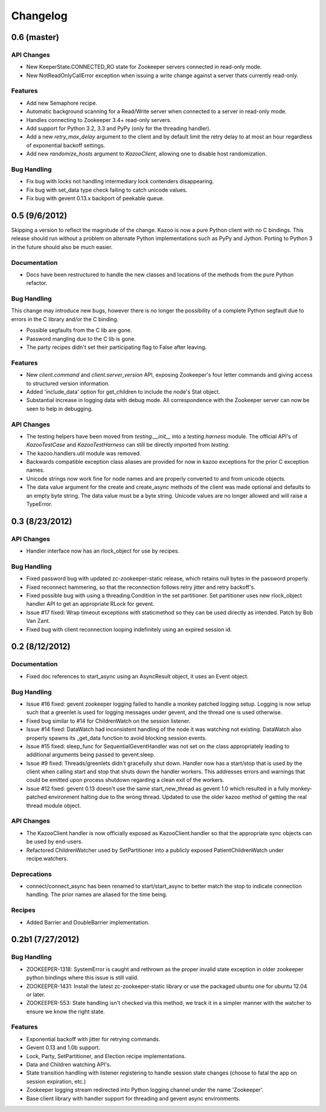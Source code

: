 Changelog
=========

0.6 (**master**)
----------------

API Changes
***********

- New KeeperState.CONNECTED_RO state for Zookeeper servers connected in
  read-only mode.
- New NotReadOnlyCallError exception when issuing a write change against a
  server thats currently read-only.

Features
********

- Add new Semaphore recipe.
- Automatic background scanning for a Read/Write server when connected to a
  server in read-only mode.
- Handles connecting to Zookeeper 3.4+ read-only servers.
- Add support for Python 3.2, 3.3 and PyPy (only for the threading handler).
- Add a new `retry_max_delay` argument to the client and by default limit the
  retry delay to at most an hour regardless of exponential backoff settings.
- Add new `randomize_hosts` argument to `KazooClient`, allowing one to disable
  host randomization.

Bug Handling
************

- Fix bug with locks not handling intermediary lock contenders disappearing.
- Fix bug with set_data type check failing to catch unicode values.
- Fix bug with gevent 0.13.x backport of peekable queue.

0.5 (9/6/2012)
--------------

Skipping a version to reflect the magnitude of the change. Kazoo is now a pure
Python client with no C bindings. This release should run without a problem
on alternate Python implementations such as PyPy and Jython. Porting to Python
3 in the future should also be much easier.

Documentation
*************

- Docs have been restructured to handle the new classes and locations of the
  methods from the pure Python refactor.

Bug Handling
************

This change may introduce new bugs, however there is no longer the possibility
of a complete Python segfault due to errors in the C library and/or the C
binding.

- Possible segfaults from the C lib are gone.
- Password mangling due to the C lib is gone.
- The party recipes didn't set their participating flag to False after
  leaving.

Features
********

- New `client.command` and `client.server_version` API, exposing Zookeeper's
  four letter commands and giving access to structured version information.
- Added 'include_data' option for get_children to include the node's Stat
  object.
- Substantial increase in logging data with debug mode. All correspondence with
  the Zookeeper server can now be seen to help in debugging.

API Changes
***********

- The testing helpers have been moved from `testing.__init__` into a
  `testing.harness` module. The official API's of `KazooTestCase` and
  `KazooTestHarness` can still be directly imported from `testing`.
- The kazoo.handlers.util module was removed.
- Backwards compatible exception class aliases are provided for now in kazoo
  exceptions for the prior C exception names.
- Unicode strings now work fine for node names and are properly converted to
  and from unicode objects.
- The data value argument for the create and create_async methods of the
  client was made optional and defaults to an empty byte string. The data
  value must be a byte string. Unicode values are no longer allowed and
  will raise a TypeError.


0.3 (8/23/2012)
---------------

API Changes
***********

- Handler interface now has an rlock_object for use by recipes.

Bug Handling
************

- Fixed password bug with updated zc-zookeeper-static release, which retains
  null bytes in the password properly.
- Fixed reconnect hammering, so that the reconnection follows retry jitter and
  retry backoff's.
- Fixed possible bug with using a threading.Condition in the set partitioner.
  Set partitioner uses new rlock_object handler API to get an appropriate RLock
  for gevent.
- Issue #17 fixed: Wrap timeout exceptions with staticmethod so they can be
  used directly as intended. Patch by Bob Van Zant.
- Fixed bug with client reconnection looping indefinitely using an expired
  session id.

0.2 (8/12/2012)
---------------

Documentation
*************

- Fixed doc references to start_async using an AsyncResult object, it uses
  an Event object.

Bug Handling
************

- Issue #16 fixed: gevent zookeeper logging failed to handle a monkey patched
  logging setup. Logging is now setup such that a greenlet is used for logging
  messages under gevent, and the thread one is used otherwise.
- Fixed bug similar to #14 for ChildrenWatch on the session listener.
- Issue #14 fixed: DataWatch had inconsistent handling of the node it was
  watching not existing. DataWatch also properly spawns its _get_data function
  to avoid blocking session events.
- Issue #15 fixed: sleep_func for SequentialGeventHandler was not set on the
  class appropriately leading to additional arguments being passed to
  gevent.sleep.
- Issue #9 fixed: Threads/greenlets didn't gracefully shut down. Handler now
  has a start/stop that is used by the client when calling start and stop that
  shuts down the handler workers. This addresses errors and warnings that could
  be emitted upon process shutdown regarding a clean exit of the workers.
- Issue #12 fixed: gevent 0.13 doesn't use the same start_new_thread as gevent
  1.0 which resulted in a fully monkey-patched environment halting due to the
  wrong thread. Updated to use the older kazoo method of getting the real thread
  module object.

API Changes
***********

- The KazooClient handler is now officially exposed as KazooClient.handler
  so that the appropriate sync objects can be used by end-users.
- Refactored ChildrenWatcher used by SetPartitioner into a publicly exposed
  PatientChildrenWatch under recipe.watchers.

Deprecations
************

- connect/connect_async has been renamed to start/start_async to better match
  the stop to indicate connection handling. The prior names are aliased for
  the time being.

Recipes
*******

- Added Barrier and DoubleBarrier implementation.

0.2b1 (7/27/2012)
-----------------

Bug Handling
************

- ZOOKEEPER-1318: SystemError is caught and rethrown as the proper invalid
  state exception in older zookeeper python bindings where this issue is still
  valid.
- ZOOKEEPER-1431: Install the latest zc-zookeeper-static library or use the
  packaged ubuntu one for ubuntu 12.04 or later.
- ZOOKEEPER-553: State handling isn't checked via this method, we track it in
  a simpler manner with the watcher to ensure we know the right state.

Features
********

- Exponential backoff with jitter for retrying commands.
- Gevent 0.13 and 1.0b support.
- Lock, Party, SetPartitioner, and Election recipe implementations.
- Data and Children watching API's.
- State transition handling with listener registering to handle session state
  changes (choose to fatal the app on session expiration, etc.)
- Zookeeper logging stream redirected into Python logging channel under the
  name 'Zookeeper'.
- Base client library with handler support for threading and gevent async
  environments.

